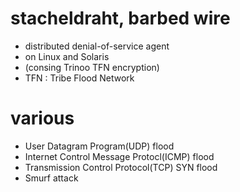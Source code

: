 * stacheldraht, barbed wire

- distributed denial-of-service agent
- on Linux and Solaris
- (consing Trinoo TFN encryption)
- TFN : Tribe Flood Network

* various

- User Datagram Program(UDP) flood
- Internet Control Message Protocl(ICMP) flood
- Transmission Control Protocol(TCP) SYN flood
- Smurf attack
